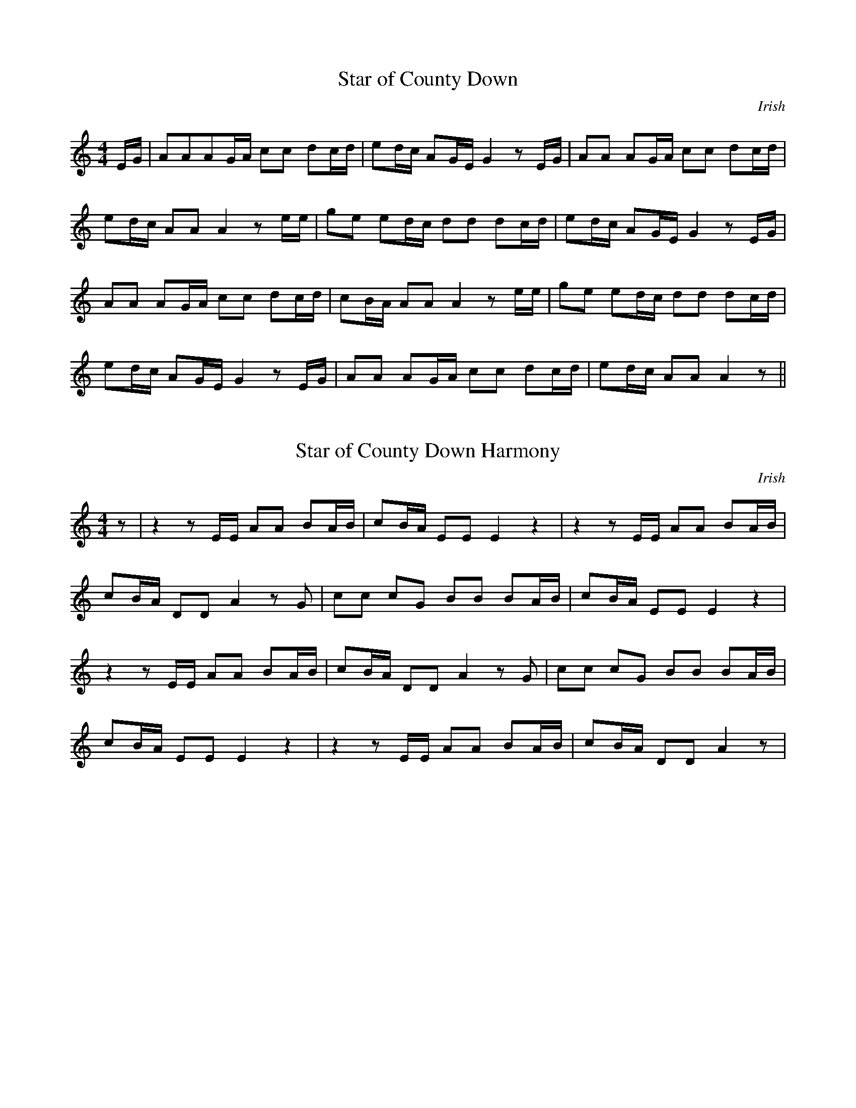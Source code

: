 X:1
T:Star of County Down
M:4/4
L:1/8
C:Irish
K:C
E/G/|AAAG/A/ cc dc/d/|ed/c/ AG/E/ G2 z E/G/|AA AG/A/ cc dc/d/|
ed/c/ AA A2z e/e/|ge ed/c/ dd dc/d/| ed/c/ AG/E/ G2 z E/G/|
AA AG/A/ cc dc/d/|cB/A/ AAA2 z e/e/|ge ed/c/ dd dc/d/|
ed/c/ AG/E/ G2 z E/G/|AA AG/A/ cc dc/d/|ed/c/ AA A2 z||

X:2
T:Star of County Down Harmony
M:4/4
L:1/8
C:Irish
K:C
z|z2 z E/E/ AA BA/B/|cB/A/ EE E2z2|z2zE/E/ AA BA/B/|
cB/A/ DD A2 z G|cc cG BB BA/B/|cB/A/ EE E2 z2|
z2 z E/E/ AA BA/B/|cB/A/ DDA2zG|cc cG BB BA/B/|
cB/A/ EE E2 z2|z2z E/E/ AA BA/B/|cB/A/ DD A2 z|

X:3
T:Star of County Down Drums
M:4/4
L:1/8
C:Irish
K:C
A,,/A,,/A,,A,,D,, A,,/A,,/A,,A,,D,, | A,,/A,,/A,,A,,D,, A,,/A,,/A,,A,,D,, | A,,/A,,/A,,A,,D,, A,,/A,,/A,,A,,D,, |
A,,/A,,/A,,A,,D,, A,,/A,,/A,,A,,D,, |A,,/A,,/A,,A,,D,, A,,/A,,/A,,A,,D,, |A,,/A,,/A,,A,,D,, A,,/A,,/A,,A,,D,, |
A,,/A,,/A,,A,,D,, A,,/A,,/A,,A,,D,, |A,,/A,,/A,,A,,D,, A,,/A,,/A,,A,,D,, |A,,/A,,/A,,A,,D,, A,,/A,,/A,,A,,D,, |
A,,/A,,/A,,A,,D,, A,,/A,,/A,,A,,D,, |A,,/A,,/A,,A,,D,, A,,/A,,/A,,A,,D,, |A,,/A,,/A,,A,,D,, A,,/A,,/A,,A,,D,, |

X:4
T:Star of County Down Guitar
M:2/4
L:1/8
C:Irish
K:C
[E,,A,,E,A,CE]/ [E,,A,,E,A,CE]/ [E,,A,,E,A,CE] [E,,A,,E,A,CE] [E,,A,,E,A,CE] |
[G,,B,,D,G,B,G]/ [G,,B,,D,G,B,G]/ [G,,B,,D,G,B,G] [G,,B,,D,G,B,G] [G,,B,,D,G,B,G] |
[F,,C,F,A,CF]/ [F,,C,F,A,CF]/ [F,,C,F,A,CF] [G,,B,,D,G,B,G]/ [G,,B,,D,G,B,G]/ [G,,B,,D,G,B,G] |
[E,,A,,E,A,CE]/ [E,,A,,E,A,CE]/ [E,,A,,E,A,CE]3 |
[E,,A,,E,A,CE]/ [E,,A,,E,A,CE]/ [E,,A,,E,A,CE] [E,,A,,E,A,CE] [E,,A,,E,A,CE] |
[G,,B,,D,G,B,G]/ [G,,B,,D,G,B,G]/ [G,,B,,D,G,B,G] [G,,B,,D,G,B,G] [G,,B,,D,G,B,G] |
[F,,C,F,A,CF]/ [F,,C,F,A,CF]/ [F,,C,F,A,CF] [G,,B,,D,G,B,G]/ [G,,B,,D,G,B,G]/ [G,,B,,D,G,B,G] |
[E,,A,,E,A,CE]/ [E,,A,,E,A,CE]/ [E,,A,,E,A,CE]3 |
[E,,C,E,G,CE]/ [E,,C,E,G,CE]/ [E,,C,E,G,CE] [E,,C,E,G,CE] [E,,C,E,G,CE] |
[G,,B,,D,G,B,G]/ [G,,B,,D,G,B,G]/ [G,,B,,D,G,B,G] [G,,B,,D,G,B,G] [G,,B,,D,G,B,G] |
[E,,A,,E,A,CE]/ [E,,A,,E,A,CE]/ [E,,A,,E,A,CE] [F,,C,F,A,CF]/ [F,,C,F,A,CF]/ [F,,C,F,A,CF]|
[G,,B,,D,G,B,G] [G,,B,,D,G,B,G]3|
[E,,A,,E,A,CE]/ [E,,A,,E,A,CE]/ [E,,A,,E,A,CE] [E,,A,,E,A,CE] [E,,A,,E,A,CE] |
[G,,B,,D,G,B,G]/ [G,,B,,D,G,B,G]/ [G,,B,,D,G,B,G] [G,,B,,D,G,B,G] [G,,B,,D,G,B,G] |
[F,,C,F,A,CF]/ [F,,C,F,A,CF]/ [F,,C,F,A,CF] [G,,B,,D,G,B,G]/ [G,,B,,D,G,B,G]/ [G,,B,,D,G,B,G] |
[E,,A,,E,A,CE]/ [E,,A,,E,A,CE]/ [E,,A,,E,A,CE]3 |
[E,,C,E,G,CE]/ [E,,C,E,G,CE]/ [E,,C,E,G,CE] [E,,C,E,G,CE] [E,,C,E,G,CE] |
[G,,B,,D,G,B,G]/ [G,,B,,D,G,B,G]/ [G,,B,,D,G,B,G] [G,,B,,D,G,B,G] [G,,B,,D,G,B,G] |
[E,,A,,E,A,CE]/ [E,,A,,E,A,CE]/ [E,,A,,E,A,CE] [F,,C,F,A,CF]/ [F,,C,F,A,CF]/ [F,,C,F,A,CF]|
[G,,B,,D,G,B,G] [G,,B,,D,G,B,G]3|
[E,,A,,E,A,CE]/ [E,,A,,E,A,CE]/ [E,,A,,E,A,CE] [E,,A,,E,A,CE] [E,,A,,E,A,CE] |
[G,,B,,D,G,B,G]/ [G,,B,,D,G,B,G]/ [G,,B,,D,G,B,G] [G,,B,,D,G,B,G] [G,,B,,D,G,B,G] |
[F,,C,F,A,CF]/ [F,,C,F,A,CF]/ [F,,C,F,A,CF] [G,,B,,D,G,B,G]/ [G,,B,,D,G,B,G]/ [G,,B,,D,G,B,G] |
[E,,A,,E,A,CE]/ [E,,A,,E,A,CE]/ [E,,A,,E,A,CE]3 |
